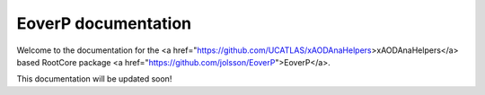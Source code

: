 .. EoverP documentation master file, created by
   sphinx-quickstart on Tue May  3 16:33:26 2016.
   You can adapt this file completely to your liking, but it should at least
   contain the root `toctree` directive.

EoverP documentation
====================

Welcome to the documentation for the <a href="https://github.com/UCATLAS/xAODAnaHelpers>xAODAnaHelpers</a> based RootCore package <a href="https://github.com/jolsson/EoverP">EoverP</a>.

This documentation will be updated soon!

.. Contents:
..
.. .. toctree::
..    :maxdepth: 2
..
..
.. Indices and tables
.. ==================
..
.. * :ref:`genindex`
.. * :ref:`modindex`
.. * :ref:`search`
..

